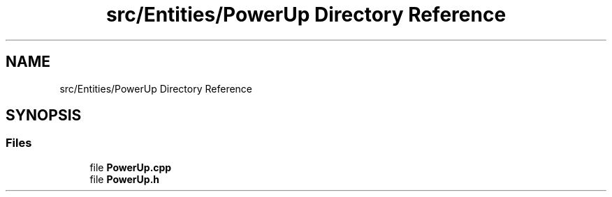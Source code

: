 .TH "src/Entities/PowerUp Directory Reference" 3 "Version v0.1" "Aero Fighters" \" -*- nroff -*-
.ad l
.nh
.SH NAME
src/Entities/PowerUp Directory Reference
.SH SYNOPSIS
.br
.PP
.SS "Files"

.in +1c
.ti -1c
.RI "file \fBPowerUp\&.cpp\fP"
.br
.ti -1c
.RI "file \fBPowerUp\&.h\fP"
.br
.in -1c
